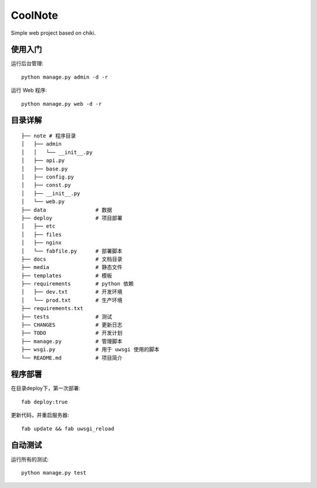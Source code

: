 
CoolNote
===============================

Simple web project based on chiki.

使用入门
--------

运行后台管理::

    python manage.py admin -d -r
运行 Web 程序::

    python manage.py web -d -r

目录详解
--------
    
::

    ├── note # 程序目录
    │   ├── admin
    │   │   └── __init__.py
    │   ├── api.py
    │   ├── base.py
    │   ├── config.py
    │   ├── const.py
    │   ├── __init__.py
    │   └── web.py
    ├── data                # 数据
    ├── deploy              # 项目部署
    │   ├── etc
    │   ├── files
    │   ├── nginx
    │   └── fabfile.py      # 部署脚本
    ├── docs                # 文档目录
    ├── media               # 静态文件
    ├── templates           # 模板
    ├── requirements        # python 依赖
    │   ├── dev.txt         # 开发环境
    │   └── prod.txt        # 生产环境
    ├── requirements.txt
    ├── tests               # 测试
    ├── CHANGES             # 更新日志
    ├── TODO                # 开发计划
    ├── manage.py           # 管理脚本
    ├── wsgi.py             # 用于 uwsgi 使用的脚本
    └── README.md           # 项目简介


程序部署
--------

在目录deploy下，第一次部署::
    
    fab deploy:true

更新代码，并重启服务器::
    
    fab update && fab uwsgi_reload


自动测试
--------

运行所有的测试::
    
    python manage.py test